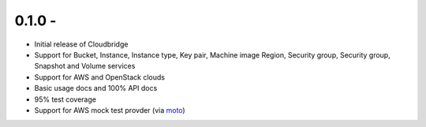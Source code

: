 0.1.0 -
-------

* Initial release of Cloudbridge
* Support for Bucket, Instance, Instance type, Key pair, Machine image
  Region, Security group, Security group, Snapshot and Volume services
* Support for AWS and OpenStack clouds
* Basic usage docs and 100% API docs
* 95% test coverage
* Support for AWS mock test provder (via
  `moto <https://github.com/spulec/moto>`_)
